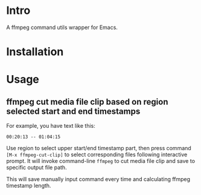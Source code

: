 * Intro

A ffmpeg command utils wrapper for Emacs.

* Installation

* Usage

** ffmpeg cut media file clip based on region selected start and end timestamps

For example, you have text like this:

#+begin_example
00:20:13 -- 01:04:15
#+end_example

Use region to select upper start/end timestamp part, then press command =[M-x ffmpeg-cut-clip]= to
select corresponding files following interactive prompt. It will invoke command-line =ffmpeg= to cut
media file clip and save to specific output file path.

This will save manually input command every time and calculating ffmpeg timestamp length.



